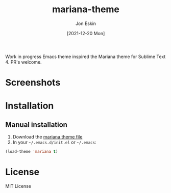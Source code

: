 #+TITLE: mariana-theme
#+AUTHOR: Jon Eskin
#+DATE: [2021-12-20 Mon]
#+LANGUAGE: en
#+OPTIONS: d:t toc:nil num:nil
#+HTML_HEAD: <link rel="stylesheet" type="text/css" href="https://raw.githubusercontent.com/rougier/emacs-gtd/master/GTD.css" />
#+KEYWORDS: theme mariana
#+STARTUP: indent content

Work in progress Emacs theme inspired the Mariana theme for Sublime Text 4. PR's welcome.

* Screenshots
#+html: <p align="center"><img src="img/mariana.png" width="100%"/></p>

* Installation
** Manual installation
1. Download the [[https://raw.githubusercontent.com/jpe90/mariana-theme/master/mariana-theme.el][mariana theme file]]
2. In your =~/.emacs.d/init.el= or =~/.emacs=:

#+begin_src emacs-lisp
  (load-theme 'mariana t)
#+end_src

* License
MIT License
